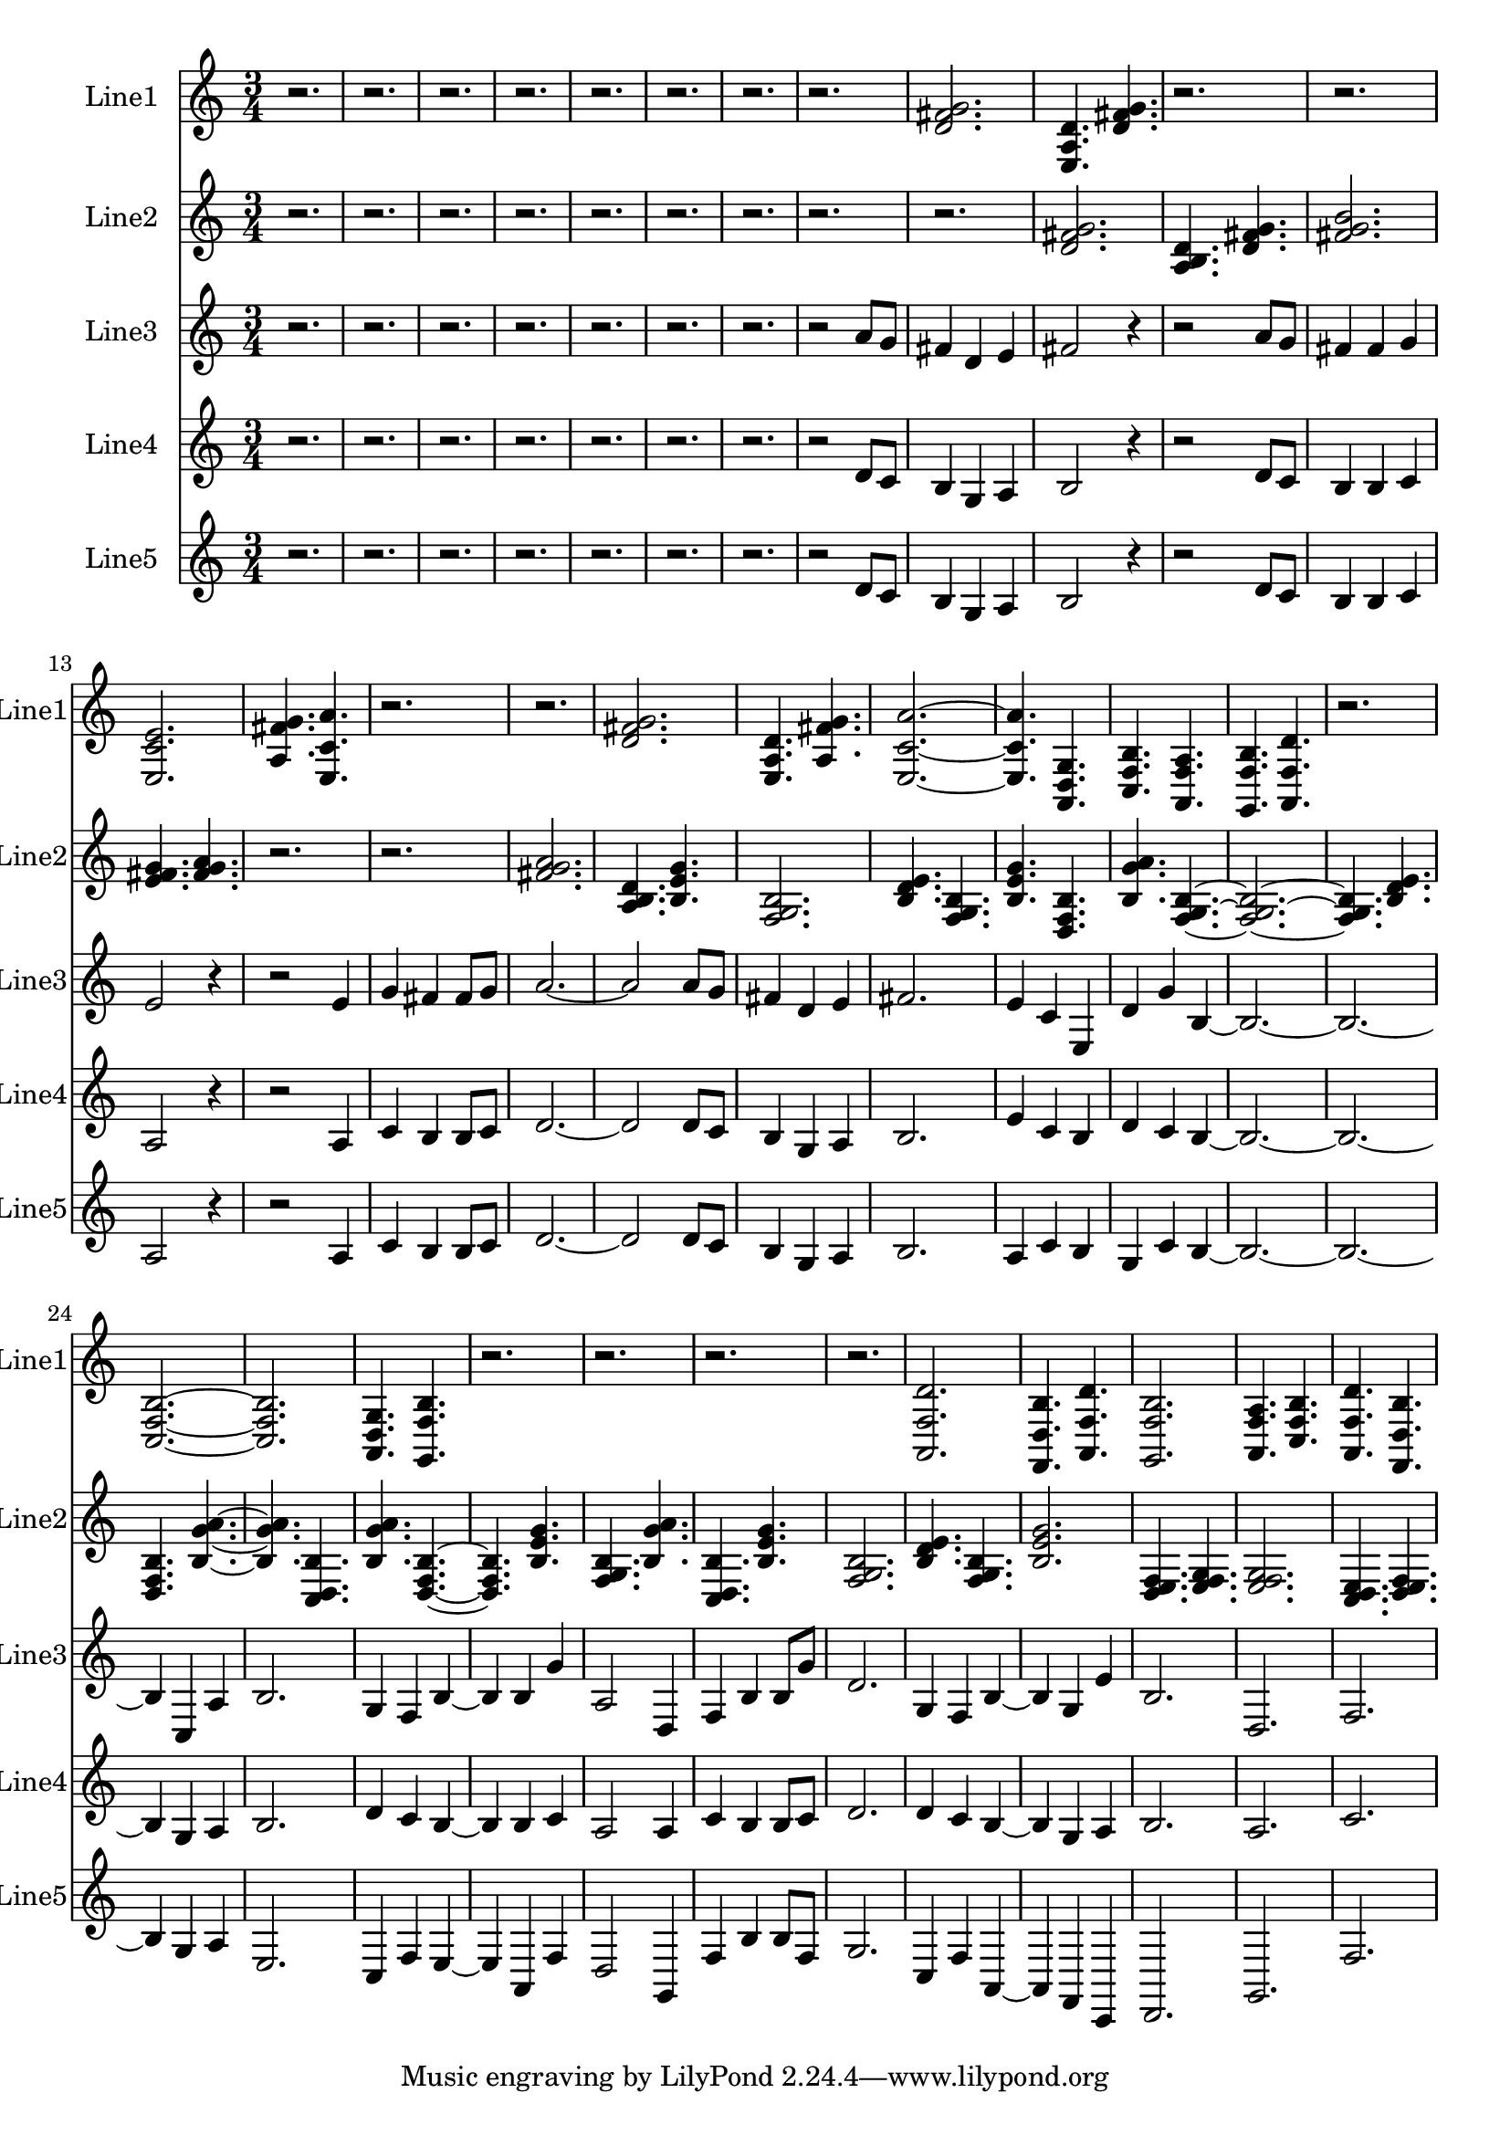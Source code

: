 % 2016-09-03 13:55

\version "2.18.2"
\language "english"

\header {}

\layout {}

\paper {}

\score {
    \new Score <<
        \context Staff = "line1" {
            \set Staff.instrumentName = \markup { Line1 }
            \set Staff.shortInstrumentName = \markup { Line1 }
            {
                \numericTimeSignature
                \time 3/4
                \bar "||"
                \accidentalStyle modern-cautionary
                r2.
                r2.
                r2.
                r2.
                r2.
                r2.
                r2.
                r2.
                <d' fs' g'>2.
                <e a d'>4.
                <d' fs' g'>4.
                r2.
                r2.
                <e c' e'>2.
                <a fs' g'>4.
                <e c' a'>4.
                r2.
                r2.
                <d' fs' g'>2.
                <e a d'>4.
                <a fs' g'>4.
                <e c' a'>2. ~
                <e c' a'>4.
                <a, d g>4.
                <c f b>4.
                <a, f a>4.
                <g, f b>4.
                <a, f d'>4.
                r2.
                <c f b>2. ~
                <c f b>2.
                <a, d g>4.
                <g, f b>4.
                r2.
                r2.
                r2.
                r2.
                <a, f d'>2.
                <f, d b>4.
                <a, f d'>4.
                <g, f b>2.
                <a, f a>4.
                <c f b>4.
                <a, f d'>4.
                <f, d b>4.
            }
        }
        \context Staff = "line2" {
            \set Staff.instrumentName = \markup { Line2 }
            \set Staff.shortInstrumentName = \markup { Line2 }
            {
                \numericTimeSignature
                \time 3/4
                \bar "||"
                \accidentalStyle modern-cautionary
                r2.
                r2.
                r2.
                r2.
                r2.
                r2.
                r2.
                r2.
                r2.
                <d' fs' g'>2.
                <a b d'>4.
                <d' fs' g'>4.
                <fs' g' b'>2.
                <e' fs' g'>4.
                <fs' g' a'>4.
                r2.
                r2.
                <fs' g' a'>2.
                <a b d'>4.
                <b e' g'>4.
                <f g b>2.
                <b d' e'>4.
                <f g b>4.
                <b e' g'>4.
                <d f b>4.
                <b g' a'>4.
                <f g b>4. ~
                <f g b>2. ~
                <f g b>4.
                <b d' e'>4.
                <d f b>4.
                <b g' a'>4. ~
                <b g' a'>4.
                <c d b>4.
                <b g' a'>4.
                <d f b>4. ~
                <d f b>4.
                <b e' g'>4.
                <f g b>4.
                <b g' a'>4.
                <c d b>4.
                <b e' g'>4.
                <f g b>2.
                <b d' e'>4.
                <f g b>4.
                <b e' g'>2.
                <d e f>4.
                <e f g>4.
                <e f g>2.
                <c d e>4.
                <d e f>4.
            }
        }
        \context Staff = "line3" {
            \set Staff.instrumentName = \markup { Line3 }
            \set Staff.shortInstrumentName = \markup { Line3 }
            {
                \numericTimeSignature
                \time 3/4
                \bar "||"
                \accidentalStyle modern-cautionary
                r2.
                r2.
                r2.
                r2.
                r2.
                r2.
                r2.
                r2
                a'8 [
                g'8 ]
                fs'4
                d'4
                e'4
                fs'2
                r4
                r2
                a'8 [
                g'8 ]
                fs'4
                fs'4
                g'4
                e'2
                r4
                r2
                e'4
                g'4
                fs'4
                fs'8 [
                g'8 ]
                a'2. ~
                a'2
                a'8 [
                g'8 ]
                fs'4
                d'4
                e'4
                fs'2.
                e'4
                c'4
                e4
                d'4
                g'4
                b4 ~
                b2. ~
                b2. ~
                b4
                c4
                a4
                b2.
                g4
                f4
                b4 ~
                b4
                b4
                g'4
                a2
                d4
                f4
                b4
                b8 [
                g'8 ]
                d'2.
                g4
                f4
                b4 ~
                b4
                g4
                e'4
                b2.
                d2.
                f2.
            }
        }
        \context Staff = "line4" {
            \set Staff.instrumentName = \markup { Line4 }
            \set Staff.shortInstrumentName = \markup { Line4 }
            {
                \numericTimeSignature
                \time 3/4
                \bar "||"
                \accidentalStyle modern-cautionary
                r2.
                r2.
                r2.
                r2.
                r2.
                r2.
                r2.
                r2
                d'8 [
                c'8 ]
                b4
                g4
                a4
                b2
                r4
                r2
                d'8 [
                c'8 ]
                b4
                b4
                c'4
                a2
                r4
                r2
                a4
                c'4
                b4
                b8 [
                c'8 ]
                d'2. ~
                d'2
                d'8 [
                c'8 ]
                b4
                g4
                a4
                b2.
                e'4
                c'4
                b4
                d'4
                c'4
                b4 ~
                b2. ~
                b2. ~
                b4
                g4
                a4
                b2.
                d'4
                c'4
                b4 ~
                b4
                b4
                c'4
                a2
                a4
                c'4
                b4
                b8 [
                c'8 ]
                d'2.
                d'4
                c'4
                b4 ~
                b4
                g4
                a4
                b2.
                a2.
                c'2.
            }
        }
        \context Staff = "line5" {
            \set Staff.instrumentName = \markup { Line5 }
            \set Staff.shortInstrumentName = \markup { Line5 }
            {
                \numericTimeSignature
                \time 3/4
                \bar "||"
                \accidentalStyle modern-cautionary
                r2.
                r2.
                r2.
                r2.
                r2.
                r2.
                r2.
                r2
                d'8 [
                c'8 ]
                b4
                g4
                a4
                b2
                r4
                r2
                d'8 [
                c'8 ]
                b4
                b4
                c'4
                a2
                r4
                r2
                a4
                c'4
                b4
                b8 [
                c'8 ]
                d'2. ~
                d'2
                d'8 [
                c'8 ]
                b4
                g4
                a4
                b2.
                a4
                c'4
                b4
                g4
                c'4
                b4 ~
                b2. ~
                b2. ~
                b4
                g4
                a4
                e2.
                c4
                f4
                e4 ~
                e4
                a,4
                f4
                d2
                g,4
                f4
                b4
                b8 [
                f8 ]
                g2.
                c4
                f4
                a,4 ~
                a,4
                f,4
                c,4
                d,2.
                g,2.
                f2.
            }
        }
    >>
}